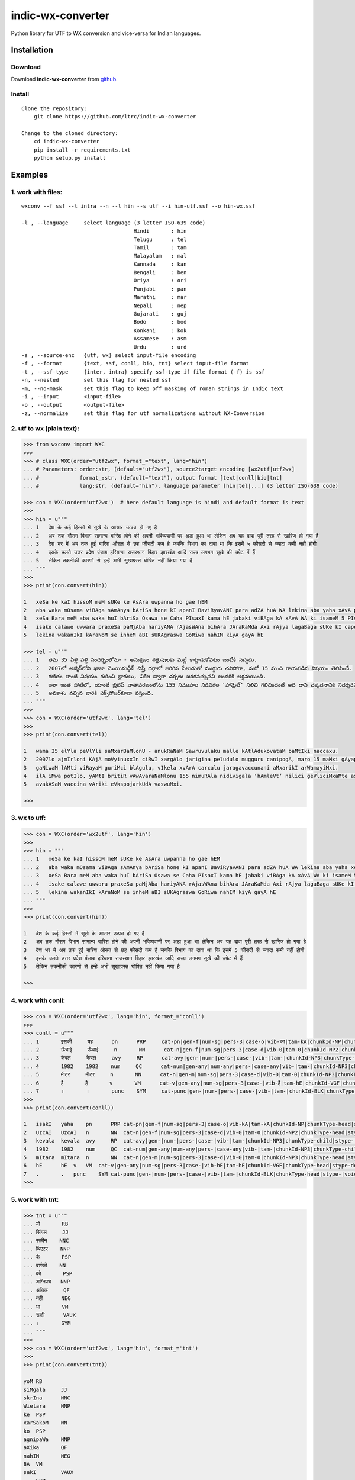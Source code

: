 indic-wx-converter
==================

|Build Status| |Coverage Status| |CircleCI|

.. |Build Status| image:: https://travis-ci.org/ltrc/indic-wx-converter.svg?branch=master 
   :target: https://travis-ci.org/ltrc/indic-wx-converter

.. |Coverage Status| image:: https://coveralls.io/repos/github/ltrc/indic-wx-converter/badge.svg?branch=master 
   :target: https://coveralls.io/github/ltrc/indic-wx-converter?branch=master

.. |CircleCI| image:: https://circleci.com/gh/ltrc/indic-wx-converter.svg?style=shield&circle-token=:circle-token 
    :target: https://circleci.com/gh/ltrc/indic-wx-converter


Python library for UTF to WX conversion and vice-versa for Indian languages.

Installation
------------

Download
^^^^^^^^

Download **indic-wx-converter**  from `github`_.

.. _`github`: https://github.com/irshadbhat/indic-wx-converter

Install
^^^^^^^

::

    Clone the repository:
        git clone https://github.com/ltrc/indic-wx-converter

    Change to the cloned directory:
        cd indic-wx-converter
        pip install -r requirements.txt
        python setup.py install

Examples
--------

1. work with files:
^^^^^^^^^^^^^^^^^^^

.. parsed-literal::

    wxconv --f ssf --t intra --n --l hin --s utf --i hin-utf.ssf --o hin-wx.ssf

    -l , --language     select language (3 letter ISO-639 code)
                                        Hindi       : hin
                                        Telugu      : tel
                                        Tamil       : tam
                                        Malayalam   : mal
                                        Kannada     : kan
                                        Bengali     : ben
                                        Oriya       : ori
                                        Punjabi     : pan
                                        Marathi     : mar
                                        Nepali      : nep
                                        Gujarati    : guj
                                        Bodo        : bod
                                        Konkani     : kok
                                        Assamese    : asm
                                        Urdu        : urd
    -s , --source-enc   {utf, wx} select input-file encoding
    -f , --format       {text, ssf, conll, bio, tnt} select input-file format
    -t , --ssf-type     {inter, intra} specify ssf-type if file format (-f) is ssf
    -n, --nested        set this flag for nested ssf
    -m, --no-mask       set this flag to keep off masking of roman strings in Indic text
    -i , --input        <input-file>
    -o , --output       <output-file>
    -z, --normalize     set this flag for utf normalizations without WX-Conversion

2. utf to wx (plain text):
^^^^^^^^^^^^^^^^^^^^^^^^^^

.. code:: python

    >>> from wxconv import WXC
    >>> 
    >>> # class WXC(order="utf2wx", format_="text", lang="hin")
    ... # Parameters: order:str, (default="utf2wx"), source2target encoding [wx2utf|utf2wx]
    ... #             format_:str, (default="text"), output format [text|conll|bio|tnt]
    ... #             lang:str, (default="hin"), language parameter [hin|tel|...] (3 letter ISO-639 code)

    >>> con = WXC(order='utf2wx')  # here default language is hindi and default format is text
    >>> 
    >>> hin = u"""
    ... 1   देश के कई हिस्सों में सूखे के आसार उत्पन्न हो गए हैं
    ... 2   अब तक मौसम विभाग सामान्य बारिश होने की अपनी भविष्यवाणी पर अड़ा हुआ था लेकिन अब यह दावा पूरी तरह से खारिज हो गया है
    ... 3   देश भर में अब तक हुई बारिश औसत से छह फीसदी कम है जबकि विभाग का दावा था कि इसमें ५ फीसदी से ज्यादा कमी नहीं होगी
    ... 4   इसके चलते उत्तर प्रदेश पंजाब हरियाणा राजस्थान बिहार झारखंड आदि राज्य लगभग सूखे की चपेट में हैं
    ... 5   लेकिन तकनीकी कारणों से इन्हें अभी सूखाग्रस्त घोषित नहीं किया गया है
    ... """
    >>>
    >>> print(con.convert(hin))
    
    1   xeSa ke kaI hissoM meM sUKe ke AsAra uwpanna ho gae hEM
    2   aba waka mOsama viBAga sAmAnya bAriSa hone kI apanI BaviRyavANI para adZA huA WA lekina aba yaha xAvA pUrI waraha se KArija ho gayA hE
    3   xeSa Bara meM aba waka huI bAriSa Osawa se Caha PIsaxI kama hE jabaki viBAga kA xAvA WA ki isameM 5 PIsaxI se jyAxA kamI nahIM hogI
    4   isake calawe uwwara praxeSa paMjAba hariyANA rAjasWAna bihAra JAraKaMda Axi rAjya lagaBaga sUKe kI capeta meM hEM
    5   lekina wakanIkI kAraNoM se inheM aBI sUKAgraswa GoRiwa nahIM kiyA gayA hE
    
    >>> tel = u"""
    ... 1   తమ 35 ఏళ్ల పెళ్లి సందర్భంలోనూ - అనుక్షణం శత్రువులకు మల్లే కాట్లాడుకోవటం బంటీకి నచ్చదు.
    ... 2   2007లో అజ్మీర్‌లోని ఖాజా మొయినుద్దీన్ చిష్తీ దర్గాలో జరిగిన పేలుడులో ముగ్గురు చనిపోగా, మరో 15 మంది గాయపడిన విషయం తెలిసిందే.
    ... 3   గణితం లాంటి విషయం గురించి బ్లాగులు, వీకేల ద్వారా చర్చలు జరగవచ్చునని అందరికీ అర్థమయింది.
    ... 4   ఇలా ఇంత పోటీలో, యాంటీ బ్రిటిష్ వాతావరణంలోను 155 నిముషాల నిడివిగల ‘హామ్లెట్’ నిలిచి గెలిచిందంటే అది దాని చక్కదనానికి నిదర్శనమే!
    ... 5   అవకాశం వచ్చిన వారికి ఎక్స్‌పోజర్‌కూడా వస్తుంది.
    ... """
    >>> 
    >>> con = WXC(order='utf2wx', lang='tel')
    >>>
    >>> print(con.convert(tel))
    
    1   wama 35 elYla peVlYli saMxarBaMlonU - anukRaNaM Sawruvulaku malle kAtlAdukovataM baMtIki naccaxu.
    2   2007lo ajmIr‌loni KAjA moVyinuxxIn ciRwI xargAlo jarigina peludulo mugguru canipogA, maro 15 maMxi gAyapadina viRayaM weVlisiMxe.
    3   gaNiwaM lAMti viRayaM guriMci blAgulu, vIkela xvArA carcalu jaragavaccunani aMxarikI arWamayiMxi.
    4   ilA iMwa potIlo, yAMtI britiR vAwAvaraNaMlonu 155 nimuRAla nidivigala ‘hAmleVt’ nilici geVliciMxaMte axi xAni cakkaxanAniki nixarSaname!
    5   avakASaM vaccina vAriki eVks‌pojar‌kUdA vaswuMxi.
    
    >>> 

3. wx to utf:
^^^^^^^^^^^^^

.. code:: python

    >>> con = WXC(order='wx2utf', lang='hin')
    >>> 
    >>> hin = """
    ... 1   xeSa ke kaI hissoM meM sUKe ke AsAra uwpanna ho gae hEM
    ... 2   aba waka mOsama viBAga sAmAnya bAriSa hone kI apanI BaviRyavANI para adZA huA WA lekina aba yaha xAvA pUrI waraha se KArija ho gayA hE
    ... 3   xeSa Bara meM aba waka huI bAriSa Osawa se Caha PIsaxI kama hE jabaki viBAga kA xAvA WA ki isameM 5 PIsaxI se jyAxA kamI nahIM hogI
    ... 4   isake calawe uwwara praxeSa paMjAba hariyANA rAjasWAna bihAra JAraKaMda Axi rAjya lagaBaga sUKe kI capeta meM hEM
    ... 5   lekina wakanIkI kAraNoM se inheM aBI sUKAgraswa GoRiwa nahIM kiyA gayA hE
    ... """
    >>> 
    >>> print(con.convert(hin))
    
    1   देश के कई हिस्सों में सूखे के आसार उत्पन्न हो गए हैं
    2   अब तक मौसम विभाग सामान्य बारिश होने की अपनी भविष्यवाणी पर अड़ा हुआ था लेकिन अब यह दावा पूरी तरह से खारिज हो गया है
    3   देश भर में अब तक हुई बारिश औसत से छह फीसदी कम है जबकि विभाग का दावा था कि इसमें 5 फीसदी से ज्यादा कमी नहीं होगी
    4   इसके चलते उत्तर प्रदेश पंजाब हरियाणा राजस्थान बिहार झारखंड आदि राज्य लगभग सूखे की चपेट में हैं
    5   लेकिन तकनीकी कारणों से इन्हें अभी सूखाग्रस्त घोषित नहीं किया गया है
    
    >>> 

4. work with conll:
^^^^^^^^^^^^^^^^^^^

.. code:: python

    >>> con = WXC(order='utf2wx', lang='hin', format_='conll')
    >>> 
    >>> conll = u"""
    ... 1       इसकी     यह      pn      PRP     cat-pn|gen-f|num-sg|pers-3|case-o|vib-का|tam-kA|chunkId-NP|chunkType-head|stype-|voicetype-      2     r6      _       _
    ... 2       ऊँचाई     ऊँचाई     n       NN      cat-n|gen-f|num-sg|pers-3|case-d|vib-0|tam-0|chunkId-NP2|chunkType-head|stype-|voicetype-       6     k1      _       _
    ... 3       केवल     केवल     avy     RP      cat-avy|gen-|num-|pers-|case-|vib-|tam-|chunkId-NP3|chunkType-child|stype-|voicetype-   4       lwg__rp _       _
    ... 4       1982    1982    num     QC      cat-num|gen-any|num-any|pers-|case-any|vib-|tam-|chunkId-NP3|chunkType-child|stype-|voicetype-  5       nmod__adj       _       _
    ... 5       मीटर     मीटर     n       NN      cat-n|gen-m|num-sg|pers-3|case-d|vib-0|tam-0|chunkId-NP3|chunkType-head|stype-|voicetype-       6     k1s     _       _
    ... 6       है       है       v       VM      cat-v|gen-any|num-sg|pers-3|case-|vib-है|tam-hE|chunkId-VGF|chunkType-head|stype-declarative|voicetype-active    0       root    _       _
    ... 7       ।       ।       punc    SYM     cat-punc|gen-|num-|pers-|case-|vib-|tam-|chunkId-BLK|chunkType-head|stype-|voicetype-   6       rsym    _       _"""
    >>> 
    >>> print(con.convert(conll))
    
    1   isakI   yaha    pn      PRP cat-pn|gen-f|num-sg|pers-3|case-o|vib-kA|tam-kA|chunkId-NP|chunkType-head|stype-|voicetype- 2   r6  _   _
    2   UzcAI   UzcAI   n       NN  cat-n|gen-f|num-sg|pers-3|case-d|vib-0|tam-0|chunkId-NP2|chunkType-head|stype-|voicetype-   6   k1  _   _
    3   kevala  kevala  avy     RP  cat-avy|gen-|num-|pers-|case-|vib-|tam-|chunkId-NP3|chunkType-child|stype-|voicetype-   4   lwg__rp_    _
    4   1982    1982    num     QC  cat-num|gen-any|num-any|pers-|case-any|vib-|tam-|chunkId-NP3|chunkType-child|stype-|voicetype-  5   nmod__adj   _   _
    5   mItara  mItara  n       NN  cat-n|gen-m|num-sg|pers-3|case-d|vib-0|tam-0|chunkId-NP3|chunkType-head|stype-|voicetype-   6   k1s _   _
    6   hE      hE  v   VM  cat-v|gen-any|num-sg|pers-3|case-|vib-hE|tam-hE|chunkId-VGF|chunkType-head|stype-declarative|voicetype-active   0   root    _   _
    7   .       .   punc    SYM cat-punc|gen-|num-|pers-|case-|vib-|tam-|chunkId-BLK|chunkType-head|stype-|voicetype-   6   rsym    __
    >>> 

5. work with tnt:
^^^^^^^^^^^^^^^^^

.. code:: python

    >>> tnt = u"""
    ... यों       RB
    ... सिंगल     JJ
    ... स्क्रीन    NNC
    ... थिएटर    NNP
    ... के       PSP
    ... दर्शकों    NN
    ... को       PSP
    ... अग्निपथ   NNP
    ... अधिक     QF
    ... नहीं      NEG
    ... भा       VM
    ... सकी      VAUX
    ... ।       SYM
    ... """
    >>> 
    >>> con = WXC(order='utf2wx', lang='hin', format_='tnt')
    >>> 
    >>> print(con.convert(tnt))
    
    yoM RB
    siMgala     JJ
    skrIna      NNC
    Wietara     NNP
    ke  PSP
    xarSakoM    NN
    ko  PSP
    agnipaWa    NNP
    aXika       QF
    nahIM       NEG
    BA  VM
    sakI        VAUX
    .   SYM
    
    >>> 

6. work with bio:
^^^^^^^^^^^^^^^^^

::

    same as tnt or conll

7. work with ssf:
^^^^^^^^^^^^^^^^^

::
    
    implemented for ssf files (intra, inter and nested)

